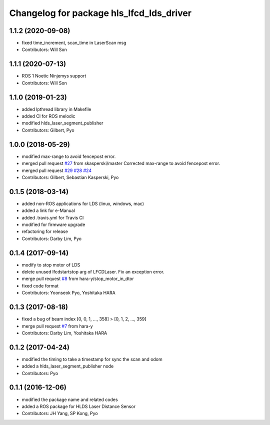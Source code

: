 ^^^^^^^^^^^^^^^^^^^^^^^^^^^^^^^^^^^^^^^^^
Changelog for package hls_lfcd_lds_driver
^^^^^^^^^^^^^^^^^^^^^^^^^^^^^^^^^^^^^^^^^

1.1.2 (2020-09-08)
------------------
* fixed time_increment, scan_time in LaserScan msg
* Contributors: Will Son

1.1.1 (2020-07-13)
------------------
* ROS 1 Noetic Ninjemys support
* Contributors: Will Son

1.1.0 (2019-01-23)
------------------
* added lpthread library in Makefile
* added CI for ROS melodic
* modified hlds_laser_segment_publisher
* Contributors: Gilbert, Pyo

1.0.0 (2018-05-29)
------------------
* modified max-range to avoid fencepost error.
* merged pull request `#27 <https://github.com/ROBOTIS-GIT/hls_lfcd_lds_driver/issues/27>`_ from skasperski/master
  Corrected max-range to avoid fencepost error.
* merged pull request `#29 <https://github.com/ROBOTIS-GIT/hls_lfcd_lds_driver/issues/29>`_ `#28 <https://github.com/ROBOTIS-GIT/hls_lfcd_lds_driver/issues/28>`_ `#24 <https://github.com/ROBOTIS-GIT/hls_lfcd_lds_driver/issues/24>`_
* Contributors: Gilbert, Sebastian Kasperski, Pyo

0.1.5 (2018-03-14)
------------------
* added non-ROS applications for LDS (linux, windows, mac)
* added a link for e-Manual
* added .travis.yml for Travis CI
* modified for firmware upgrade
* refactoring for release
* Contributors: Darby Lim, Pyo

0.1.4 (2017-09-14)
------------------
* modify to stop motor of LDS
* delete unused lfcdstartstop arg of LFCDLaser. Fix an exception error.
* merge pull request `#8 <https://github.com/ROBOTIS-GIT/hls_lfcd_lds_driver/issues/8>`_ from hara-y/stop_motor_in_dtor
* fixed code format
* Contributors: Yoonseok Pyo, Yoshitaka HARA

0.1.3 (2017-08-18)
------------------
* fixed a bug of beam index [0, 0, 1, ..., 358] > [0, 1, 2, ..., 359]
* merge pull request `#7 <https://github.com/ROBOTIS-GIT/hls_lfcd_lds_driver/pull/7>`_ from hara-y
* Contributors: Darby Lim, Yoshitaka HARA

0.1.2 (2017-04-24)
------------------
* modified the timing to take a timestamp for sync the scan and odom
* added a hlds_laser_segment_publisher node
* Contributors: Pyo

0.1.1 (2016-12-06)
------------------
* modified the package name and related codes
* added a ROS package for HLDS Laser Distance Sensor
* Contributors: JH Yang, SP Kong, Pyo
